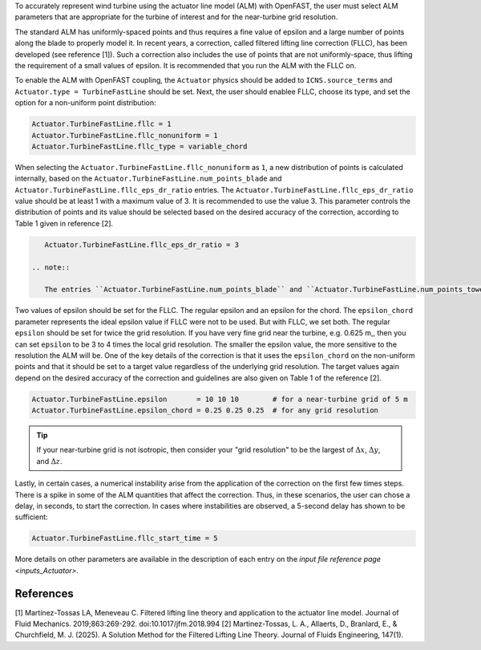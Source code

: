 .. _alm_fllc:

To accurately represent wind turbine using the actuator line model (ALM) with OpenFAST, the user must select ALM parameters that are appropriate for the turbine of interest and for the near-turbine grid resolution.

The standard ALM has uniformly-spaced points and thus requires a fine value of epsilon and a large number of points along the blade to properly model it. In recent years, a correction, called filtered lifting line correction (FLLC), has been developed (see reference [1]). Such a correction also includes the use of points that are not uniformly-space, thus lifting the requirement of a small values of epsilon. It is recommended that you run the ALM with the FLLC on. 

To enable the ALM with OpenFAST coupling, the ``Actuator`` physics should be added to ``ICNS.source_terms`` and ``Actuator.type = TurbineFastLine`` should be set. Next, the user should enablee FLLC, choose its type,  and set the option for a non-uniform point distribution:

.. code-block:: none

    Actuator.TurbineFastLine.fllc = 1
    Actuator.TurbineFastLine.fllc_nonuniform = 1
    Actuator.TurbineFastLine.fllc_type = variable_chord

When selecting the ``Actuator.TurbineFastLine.fllc_nonuniform`` as ``1``, a new distribution of points is calculated internally, based on the ``Actuator.TurbineFastLine.num_points_blade`` and ``Actuator.TurbineFastLine.fllc_eps_dr_ratio`` entries. The ``Actuator.TurbineFastLine.fllc_eps_dr_ratio`` value should be at least 1 with a maximum value of 3. It is recommended to use the value 3. This parameter controls the distribution of points and its value should be selected based on the desired accuracy of the correction, according to Table 1 given in reference [2].

.. code-block:: none

    Actuator.TurbineFastLine.fllc_eps_dr_ratio = 3

 .. note::

    The entries ``Actuator.TurbineFastLine.num_points_blade`` and ``Actuator.TurbineFastLine.num_points_tower`` should match the entries ``NumBlNds`` from the AeroDyn's blade file  and ``NumTwrNds`` from the AeroDyn input file

Two values of epsilon should be set for the FLLC. The regular epsilon and an epsilon for the chord. The ``epsilon_chord`` parameter represents the ideal epsilon value if FLLC were not to be used. But with FLLC, we set both.  The regular ``epsilon`` should be set for twice the grid resolution. If you have very fine grid near the turbine, e.g. 0.625 m,, then you can set ``epsilon`` to be 3 to 4 times the local grid resolution. The smaller the epsilon value, the more sensitive to the resolution the ALM will be. One of the key details of the correction is that it uses the ``epsilon_chord`` on the non-uniform points and that it should be set to a target value regardless of the underlying grid resolution. The target values again depend on the desired accuracy of the correction and guidelines are also given on Table 1 of the reference [2].

.. code-block:: none

    Actuator.TurbineFastLine.epsilon       = 10 10 10        # for a near-turbine grid of 5 m
    Actuator.TurbineFastLine.epsilon_chord = 0.25 0.25 0.25  # for any grid resolution

.. tip::

    If your near-turbine grid is not isotropic, then consider your "grid resolution" to be the largest of :math:`\Delta x`,  :math:`\Delta y`, and  :math:`\Delta z`. 

Lastly, in certain cases, a numerical instability arise from the application of the correction on the first few times steps. There is a spike in some of the ALM quantities that affect the correction. Thus, in these scenarios, the user can chose a delay, in seconds, to start the correction. In cases where instabilities are observed, a 5-second delay has shown to be sufficient:

.. code-block:: none

    Actuator.TurbineFastLine.fllc_start_time = 5

More details on other parameters are available in the description of each entry on the `input file reference page <inputs_Actuator>`.


References
----------

[1] Martínez-Tossas LA, Meneveau C. Filtered lifting line theory and application to the actuator line model. Journal of Fluid Mechanics. 2019;863:269-292. doi:10.1017/jfm.2018.994 
[2] Martinez-Tossas, L. A., Allaerts, D., Branlard, E., & Churchfield, M. J. (2025). A Solution Method for the Filtered Lifting Line Theory. Journal of Fluids Engineering, 147(1).
